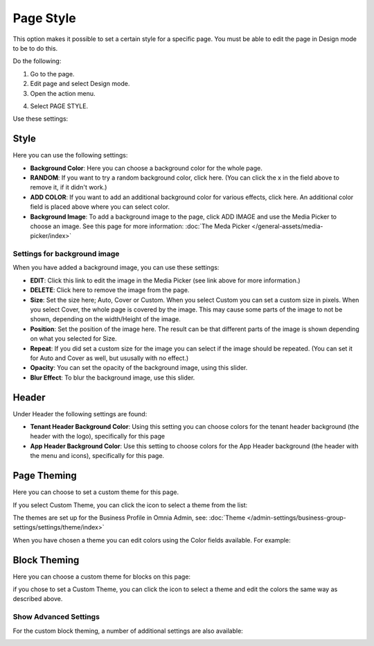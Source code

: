 Page Style
==============

This option makes it possible to set a certain style for a specific page. You must be able to edit the page in Design mode to be to do this.

Do the following:

1. Go to the page.
2. Edit page and select Design mode.
3. Open the action menu.

.. image:: page-style-open.png

4. Select PAGE STYLE.

.. image:: page-style-menu.png

Use these settings:

.. image:: page-style-settings.png

Style
*******
Here you can use the following settings:

.. image:: page-style-settings-style.png

+ **Background Color**: Here you can choose a background color for the whole page.
+ **RANDOM**: If you want to try a random background color, click here. (You can click the x in the field above to remove it, if it didn't work.)
+ **ADD COLOR**: If you want to add an additional background color for various effects, click here. An additional color field is placed above where you can select color.
+ **Background Image**: To add a background image to the page, click ADD IMAGE and use the Media Picker to choose an image. See this page for more information:  :doc:`The Meda Picker </general-assets/media-picker/index>`

Settings for background image
-------------------------------
When you have added a background image, you can use these settings:

.. image:: background-image-settings.png

+ **EDIT**: Click this link to edit the image in the Media Picker (see link above for more information.)
+ **DELETE**: Click here to remove the image from the page.
+ **Size**: Set the size here; Auto, Cover or Custom. When you select Custom you can set a custom size in pixels. When you select Cover, the whole page is covered by the image. This may cause some parts of the image to not be shown, depending on the width/Height of the image. 
+ **Position**: Set the position of the image here. The result can be that different parts of the image is shown depending on what you selected for Size.
+ **Repeat**: If you did set a custom size for the image you can select if the image should be repeated. (You can set it for Auto and Cover as well, but ususally with no effect.)
+ **Opacity**: You can set the opacity of the background image, using this slider.
+ **Blur Effect**: To blur the background image, use this slider.

Header
*******
Under Header the following settings are found:

.. image:: page-style-settings-header.png

+ **Tenant Header Background Color**: Using this setting you can choose colors for the tenant header background (the header with the logo), specifically for this page
+ **App Header Background Color**: Use this setting to choose colors for the App Header background (the header with the menu and icons), specifically for this page.

Page Theming
**************
Here you can choose to set a custom theme for this page. 

.. image:: page-style-settings-page-theming.png

If you select Custom Theme, you can click the icon to select a theme from the list:

.. image:: page-style-settings-page-theming-theme.png

The themes are set up for the Business Profile in Omnia Admin, see: :doc:`Theme </admin-settings/business-group-settings/settings/theme/index>`

When you have chosen a theme you can edit colors using the Color fields available. For example:

.. image:: page-style-settings-page-theming-theme-fields.png

Block Theming
***************
Here you can choose a custom theme for blocks on this page:

.. image:: page-style-settings-block-theming.png

if you chose to set a Custom Theme, you can click the icon to select a theme and edit the colors the same way as described above.

Show Advanced Settings
------------------------
For the custom block theming, a number of additional settings are also available:

.. image:: page-style-settings-block-theming-advanced.png








